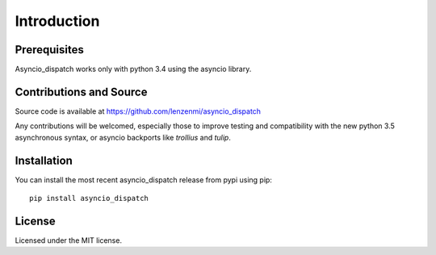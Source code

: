 Introduction
============

Prerequisites
-------------

Asyncio_dispatch works only with python 3.4 using the asyncio library.


Contributions and Source
------------------------
Source code is available at https://github.com/lenzenmi/asyncio_dispatch

Any contributions will be welcomed, especially those to improve testing and compatibility with the new python 3.5 asynchronous syntax, or asyncio backports like *trollius* and *tulip*.

Installation
------------

You can install the most recent asyncio_dispatch release from pypi using pip::

    pip install asyncio_dispatch

License
-------

Licensed under the MIT license.